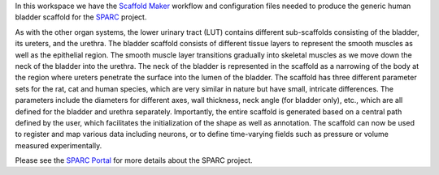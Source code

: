 In this workspace we have the `Scaffold Maker <https://github.com/ABI-Software/scaffoldmaker>`_ workflow and configuration files needed to produce the generic human bladder scaffold for the `SPARC <https://commonfund.nih.gov/sparc>`_ project. 

.. image:: thumbnail.jpg
   :width: 50%
   :alt: Rendering of the generic human bladder scaffold.

As with the other organ systems, the lower urinary tract (LUT) contains different sub-scaffolds consisting of the bladder, its ureters, and the urethra. The bladder scaffold consists of different tissue layers to represent the smooth muscles as well as the epithelial region. The smooth muscle layer transitions gradually into skeletal muscles as we move down the neck of the bladder into the urethra. The neck of the bladder is represented in the scaffold as a narrowing of the body at the region where ureters penetrate the surface into the lumen of the bladder. The scaffold has three different parameter sets for the rat, cat and human species, which are very similar in nature but have small, intricate differences. The parameters include the diameters for different axes, wall thickness, neck angle (for bladder only), etc., which are all defined for the bladder and urethra separately. Importantly, the entire scaffold is generated based on a central path defined by the user, which facilitates the initialization of the shape as well as annotation. The scaffold can now be used to register and map various data including neurons, or to define time-varying fields such as pressure or volume measured experimentally.


Please see the `SPARC Portal <https://sparc.science>`_ for more details about the SPARC project.